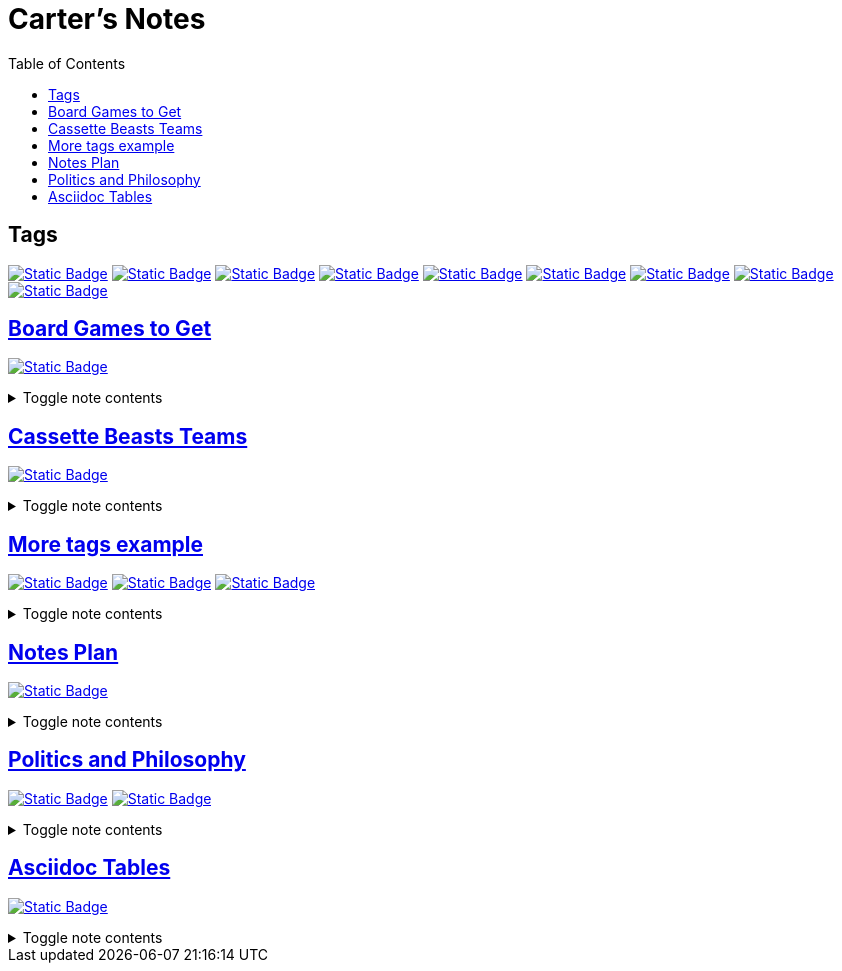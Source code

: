 = Carter's Notes
:toc:
:toclevels: 1

== Tags

image:https://img.shields.io/badge/athena-d3869b[Static Badge,link=tags/athena.adoc]
image:https://img.shields.io/badge/board_games-98971a[Static Badge,link=tags/board_games.adoc]
image:https://img.shields.io/badge/common_place-a89984[Static Badge,link=tags/common_place.adoc]
image:https://img.shields.io/badge/philosophy-d65d0e[Static Badge,link=tags/philosophy.adoc]
image:https://img.shields.io/badge/politics-cc241d[Static Badge,link=tags/politics.adoc]
image:https://img.shields.io/badge/project-458588[Static Badge,link=tags/project.adoc]
image:https://img.shields.io/badge/survey-d79921[Static Badge,link=tags/survey.adoc]
image:https://img.shields.io/badge/videogames-689d6a[Static Badge,link=tags/videogames.adoc]
image:https://img.shields.io/badge/wedding-ebdbb2[Static Badge,link=tags/wedding.adoc]

== link:board_games_to_get.adoc[Board Games to Get]
image:https://img.shields.io/badge/board_games-98971a[Static Badge,link=tags/board_games.adoc]

.Toggle note contents
[%collapsible]
====
Roughly decreasing interest from top to bottom within each section

== Competitive: Good with 2 Players

* https://boardgamegeek.com/boardgame/355433/boop[Boop]
* https://boardgamegeek.com/boardgame/284778/unmatched-jurassic-park-dr-sattler-vs-t-rex[Unmatched:
Dr. Sattler vs T. Rex]
* https://boardgamegeek.com/boardgame/194655/santorini[Santorini]
* https://boardgamegeek.com/boardgame/140934/arboretum[Arboretum]
* https://boardgamegeek.com/boardgame/357841/castles-sea[Castles by the
Sea]
* https://boardgamegeek.com/boardgame/342894/mythic-mischief[Mythic
Mischief]
* https://boardgamegeek.com/boardgame/249259/war-chest[War Chest]

== Cooperative

* https://boardgamegeek.com/boardgame/373106/sky-team[Sky Team]
* https://boardgamegeek.com/boardgame/377470/sail[Sail]
* https://boardgamegeek.com/boardgame/381297/unmatched-adventures-tales-amaze[Unmatched:
Tales to Amaze]

== Competitive: Best with >2 Players

* https://boardgamegeek.com/boardgame/352574/fit-print[Fit to Print]
* https://boardgamegeek.com/boardgame/342070/thunder-road-vendetta[Thunder
Road: Vendetta]
* https://boardgamegeek.com/boardgame/295905/cosmic-frog[Cosmic Frog]
* https://boardgamegeek.com/boardgame/258779/planet-unknown[Planet
Unknown]
====

== link:cassette_beasts_teams.adoc[Cassette Beasts Teams]
image:https://img.shields.io/badge/videogames-689d6a[Static Badge,link=tags/videogames.adoc]

.Toggle note contents
[%collapsible]
====
== Main Options

.Meredith
* Triphinx (Astral bootleg)
* Cat-5
* Miss Mimic
* Glastain
* Aeroboros
* Kingrave

.Felix
* Triphinx (Astral bootleg)
* Fungogh
* Miss Mimic
* Glastain
* Pyromeleon
* Ripterra

====

== link:more_tags_example.adoc[More tags example]
image:https://img.shields.io/badge/athena-d3869b[Static Badge,link=tags/athena.adoc]
image:https://img.shields.io/badge/wedding-ebdbb2[Static Badge,link=tags/wedding.adoc]
image:https://img.shields.io/badge/survey-d79921[Static Badge,link=tags/survey.adoc]

.Toggle note contents
[%collapsible]
====
More tag color examples :)
====

== link:notes_plan.adoc[Notes Plan]
image:https://img.shields.io/badge/project-458588[Static Badge,link=tags/project.adoc]

.Toggle note contents
[%collapsible]
====
== To-do

* [x] Common place notes
* [x] pull color dictionary out of main script
* [x] Fix manually deleting tag folders
* [x] replace if "`README.md`" check with "`try list.remove`"
* [x] Document update_readme.py
* [x] Convert to AsciiDoc
* [x] Modify README script for .adocs
* [ ] Update public my_notes with:
** [x] Info about folders
** [x] How I do to-do
** [x] Adjusting tag colors list
** [x] Future plans
** [ ] Change to asciidoc
** [ ] New readme screenshot
* [ ] Add deleted notes to archive?
====

== link:politics_and_philosophy.adoc[Politics and Philosophy]
image:https://img.shields.io/badge/politics-cc241d[Static Badge,link=tags/politics.adoc]
image:https://img.shields.io/badge/philosophy-d65d0e[Static Badge,link=tags/philosophy.adoc]

.Toggle note contents
[%collapsible]
====
This is a placeholder note to show what these tag colors look like!
====

== link:tables.adoc[Asciidoc Tables]
image:https://img.shields.io/badge/common_place-a89984[Static Badge,link=tags/common_place.adoc]

.Toggle note contents
[%collapsible]
====
Not what I usually use this keyword for, but check out an Asciidoc table!

[cols="50,30,20"]
|===
| Col 1 | Col 2 | Col 3

| Placeholder Value 1
| Value 2
| 3

| Another one
| Another one
| Another one

====
